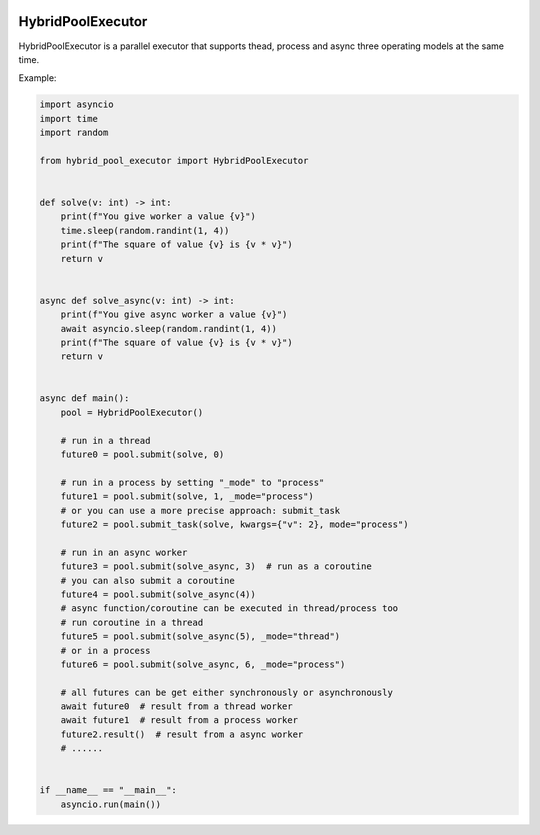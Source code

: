 |Build Status|
|PyPI|
|PyPI Version|

.. |Build Status| image:: https://github.com/leavers/hybrid-pool-executor/actions/workflows/tests.yml/badge.svg
   :target: https://github.com/leavers/hybrid-pool-executor/actions/workflows/tests.yml
.. |PyPI| image:: https://img.shields.io/pypi/v/hybrid-pool-executor.svg
   :target: https://pypi.org/project/hybrid-pool-executor/
.. |PyPI Version| image:: https://img.shields.io/pypi/pyversions/hybrid-pool-executor.svg
   :target: https://pypi.org/project/hybrid-pool-executor/

HybridPoolExecutor
==================

HybridPoolExecutor is a parallel executor that supports thead, process and async three operating models at the same time.

Example:

.. code-block:: python

    import asyncio
    import time
    import random

    from hybrid_pool_executor import HybridPoolExecutor


    def solve(v: int) -> int:
        print(f"You give worker a value {v}")
        time.sleep(random.randint(1, 4))
        print(f"The square of value {v} is {v * v}")
        return v


    async def solve_async(v: int) -> int:
        print(f"You give async worker a value {v}")
        await asyncio.sleep(random.randint(1, 4))
        print(f"The square of value {v} is {v * v}")
        return v


    async def main():
        pool = HybridPoolExecutor()

        # run in a thread
        future0 = pool.submit(solve, 0)

        # run in a process by setting "_mode" to "process"
        future1 = pool.submit(solve, 1, _mode="process")
        # or you can use a more precise approach: submit_task
        future2 = pool.submit_task(solve, kwargs={"v": 2}, mode="process")

        # run in an async worker
        future3 = pool.submit(solve_async, 3)  # run as a coroutine
        # you can also submit a coroutine
        future4 = pool.submit(solve_async(4))
        # async function/coroutine can be executed in thread/process too
        # run coroutine in a thread
        future5 = pool.submit(solve_async(5), _mode="thread")
        # or in a process
        future6 = pool.submit(solve_async, 6, _mode="process")

        # all futures can be get either synchronously or asynchronously
        await future0  # result from a thread worker
        await future1  # result from a process worker
        future2.result()  # result from a async worker
        # ......


    if __name__ == "__main__":
        asyncio.run(main())
